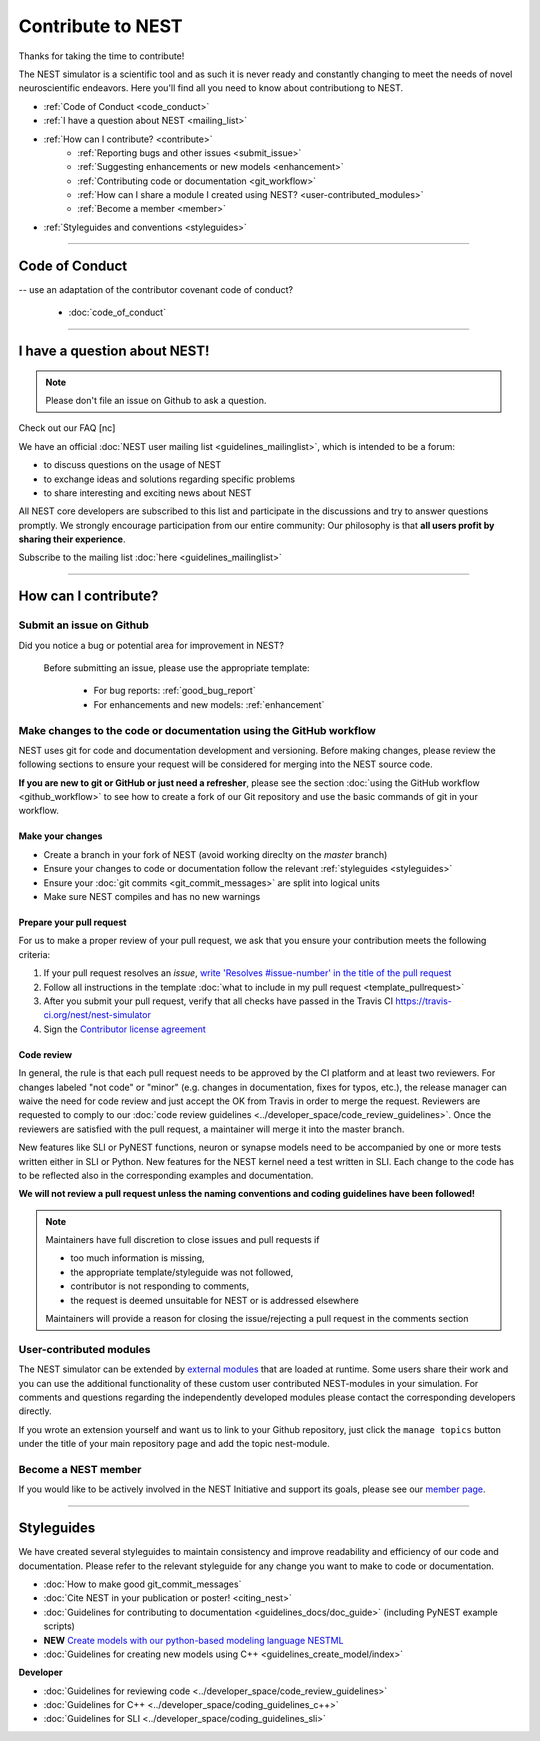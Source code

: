 Contribute to NEST
=======================

Thanks for taking the time to contribute!

The NEST simulator is a scientific tool and as such it is never ready and constantly changing to meet the needs of novel neuroscientific endeavors.
Here you'll find all you need to know about contributiong to NEST.

* :ref:`Code of Conduct <code_conduct>`
* :ref:`I have a question about NEST <mailing_list>`
* :ref:`How can I contribute? <contribute>`
    * :ref:`Reporting bugs and other issues <submit_issue>`
    * :ref:`Suggesting enhancements  or new models <enhancement>`
    * :ref:`Contributing code or documentation <git_workflow>`
    * :ref:`How can I share a module I created using NEST? <user-contributed_modules>`
    * :ref:`Become a member <member>`

* :ref:`Styleguides and conventions <styleguides>`

----

.. _code_conduct:

Code of Conduct
-------------------
-- use an adaptation of the contributor covenant code of conduct?

 * :doc:`code_of_conduct`

----

 .. _mailing_list:

I have a question about NEST!
--------------------------------

.. note::

 Please don't file an issue on Github to ask a question.

Check out our FAQ [nc]

We have an official :doc:`NEST user mailing list <guidelines_mailinglist>`, which is intended to be a forum:

* to discuss questions on the usage of NEST
* to exchange ideas and solutions regarding specific problems
* to share interesting and exciting news about NEST

All NEST core developers are subscribed to this list and participate in the discussions and
try to answer questions promptly. We strongly encourage participation from our
entire community: Our philosophy is that **all users profit by sharing their experience**.

Subscribe to the mailing list :doc:`here <guidelines_mailinglist>`


----


.. _contribute:

How can I contribute?
-----------------------

.. _submit_issue:

Submit an issue on Github
~~~~~~~~~~~~~~~~~~~~~~~~~~~

Did you notice a bug or potential area for improvement in NEST?

.. pull-quote::

  Before submitting an issue, please use the appropriate template:

   * For bug reports:  :ref:`good_bug_report`

   * For enhancements and new models: :ref:`enhancement`


..   .. image:: ../img/sample_issue.png
      :width: 600 px
      :align: center



.. _git_workflow:

Make changes to the code or documentation using the GitHub workflow
~~~~~~~~~~~~~~~~~~~~~~~~~~~~~~~~~~~~~~~~~~~~~~~~~~~~~~~~~~~~~~~~~~~~~~~~~

NEST uses git for code and documentation development and versioning.
Before making changes, please review the following sections to ensure your request will be considered for merging into the  NEST source code.


**If you are new to git or GitHub or just need a refresher**, please see the section :doc:`using the GitHub workflow <github_workflow>`
to see how to create a fork of our Git repository and use the basic commands of git in your workflow.

Make  your changes
```````````````````

* Create a branch in your fork of NEST (avoid working direclty on the *master* branch)
* Ensure your changes to code or documentation follow the relevant :ref:`styleguides <styleguides>`
* Ensure your :doc:`git commits <git_commit_messages>` are split into logical units
* Make sure NEST compiles and has no new warnings

.. _pull_requests:

Prepare your pull request
`````````````````````````
For us to make a proper review of your pull request, we ask that you ensure
your contribution meets the following criteria:

#. If your pull request resolves an *issue*, `write 'Resolves #issue-number' in the title of the pull request <https://github.com/blog/957-introducing-issue-mentions>`_
#. Follow all instructions in the template :doc:`what to include in my pull request <template_pullrequest>`
#. After you submit your pull request, verify that all checks have passed in the Travis CI https://travis-ci.org/nest/nest-simulator
#. Sign the `Contributor license agreement <https://github.com/nest/nest-simulator/blob/master/extras/NEST_Contributor_Agreement.pdf>`_

 .. .. image:: ../_static/img/travis_pass.png
    :width: 600 px
    :align: center


Code review
````````````

In general, the rule is that each pull request needs to be approved by the CI platform and at least two reviewers.
For changes labeled "not code" or "minor" (e.g. changes in documentation, fixes for typos, etc.), the release manager can waive the need for code review and just accept the OK from Travis in order to merge the request.
Reviewers are requested to comply to our :doc:`code review guidelines <../developer_space/code_review_guidelines>`.
Once the reviewers are satisfied with the pull request, a maintainer will merge it into the master branch.

New features like SLI or PyNEST functions, neuron or synapse models need to be accompanied by one or more tests written either in SLI or Python. New features for the NEST kernel need a test written in SLI.
Each change to the code has to be reflected also in the corresponding examples and documentation.

**We will not review a pull request unless the naming conventions and coding guidelines have been followed!**


.. note::

    Maintainers have full discretion to close issues and pull requests if

    * too much information is missing,
    * the appropriate template/styleguide was not followed,
    * contributor is not responding to comments,
    * the request is deemed unsuitable for NEST or is addressed elsewhere

    Maintainers will provide a reason for closing the issue/rejecting a pull request in the comments section

.. _user-contributed_modules:

User-contributed modules
~~~~~~~~~~~~~~~~~~~~~~~~~

The NEST simulator can be extended by `external modules <https://github.com/nest/nest-simulator/wiki/NEST-Modules>`_
that are loaded at runtime. Some users share their work and you can use the
additional functionality of these custom user contributed NEST-modules in your
simulation. For comments and questions regarding the independently developed
modules please contact the corresponding developers directly.

If you wrote an extension yourself and want us to link to your Github repository, just
click the ``manage topics`` button under the title of your main repository page
and add the topic nest-module.

.. image:: ../img/manage_topics.png
    :width: 600 px
    :align: center

.. _member:

Become a NEST member
~~~~~~~~~~~~~~~~~~~~

If you would like to be actively involved in the NEST Initiative and support its
goals, please see our `member page <http://www.nest-initiative.org/membership>`_.


----

.. _styleguides:

Styleguides
--------------

We have created several styleguides to maintain consistency and improve
readability and efficiency of our code and documentation. Please refer to the relevant
styleguide for any change you want to make to code or documentation.


* :doc:`How to make good git_commit_messages`

* :doc:`Cite NEST in your publication or poster! <citing_nest>`

* :doc:`Guidelines for contributing to documentation <guidelines_docs/doc_guide>` (including PyNEST example scripts)

* **NEW** `Create models with our python-based modeling language  NESTML <https://github.com/nest/nestml>`_

* :doc:`Guidelines for creating new models using C++ <guidelines_create_model/index>`

**Developer**

* :doc:`Guidelines for reviewing code <../developer_space/code_review_guidelines>`

* :doc:`Guidelines for C++ <../developer_space/coding_guidelines_c++>`

* :doc:`Guidelines for SLI <../developer_space/coding_guidelines_sli>`
